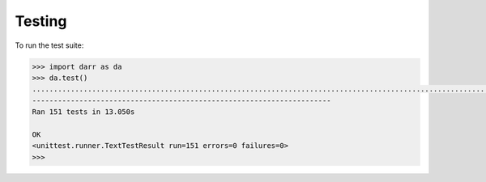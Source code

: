 Testing
=======

To run the test suite:

.. code:: python

    >>> import darr as da
    >>> da.test()
    .......................................................................................................................................................
    ----------------------------------------------------------------------
    Ran 151 tests in 13.050s

    OK
    <unittest.runner.TextTestResult run=151 errors=0 failures=0>
    >>>
